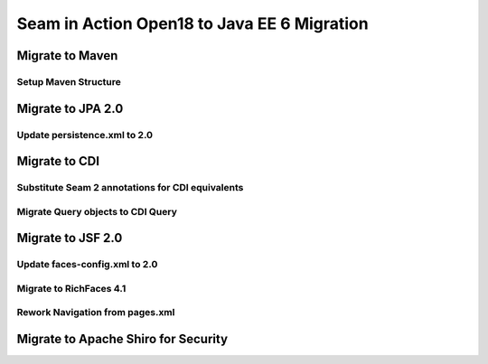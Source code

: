 ################################################################################
Seam in Action Open18 to Java EE 6 Migration
################################################################################

********************************************************************************
Migrate to Maven
********************************************************************************

Setup Maven Structure
================================================================================

********************************************************************************
Migrate to JPA 2.0
********************************************************************************

Update persistence.xml to 2.0
================================================================================

********************************************************************************
Migrate to CDI
********************************************************************************

Substitute Seam 2 annotations for CDI equivalents
================================================================================

Migrate Query objects to CDI Query
================================================================================

********************************************************************************
Migrate to  JSF 2.0
********************************************************************************

Update faces-config.xml to 2.0
================================================================================

Migrate to RichFaces 4.1
================================================================================

Rework Navigation from pages.xml
================================================================================

********************************************************************************
Migrate to Apache Shiro for Security
********************************************************************************

